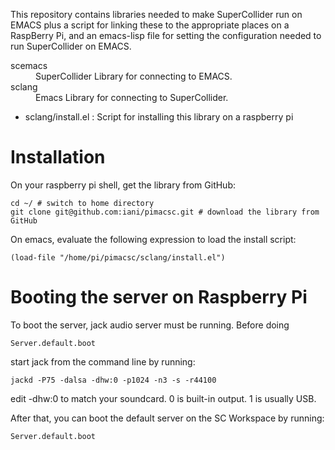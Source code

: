 This repository contains libraries needed to make SuperCollider run on EMACS plus a script for linking these to the appropriate places on a RaspBerry Pi, and an emacs-lisp file for setting the configuration needed to run SuperCollider on EMACS.

- scemacs :: SuperCollider Library for connecting to EMACS.
- sclang :: Emacs Library for connecting to SuperCollider.
- sclang/install.el : Script for installing this library on a raspberry pi

* Installation

On your raspberry pi shell, get the library from GitHub:

: cd ~/ # switch to home directory
: git clone git@github.com:iani/pimacsc.git # download the library from GitHub

On emacs, evaluate the following expression to load the install script:

: (load-file "/home/pi/pimacsc/sclang/install.el")

* Booting the server on Raspberry Pi

To boot the server, jack audio server must be running.  Before doing

: Server.default.boot

start jack from the command line by running:

: jackd -P75 -dalsa -dhw:0 -p1024 -n3 -s -r44100

edit -dhw:0 to match your soundcard.  0 is built-in output. 1 is usually USB.

After that, you can boot the default server on the SC Workspace by running:

: Server.default.boot

